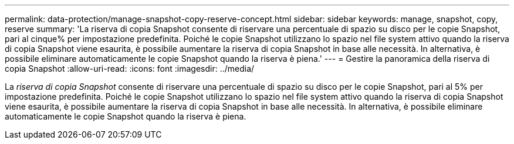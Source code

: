 ---
permalink: data-protection/manage-snapshot-copy-reserve-concept.html 
sidebar: sidebar 
keywords: manage, snapshot, copy, reserve 
summary: 'La riserva di copia Snapshot consente di riservare una percentuale di spazio su disco per le copie Snapshot, pari al cinque% per impostazione predefinita. Poiché le copie Snapshot utilizzano lo spazio nel file system attivo quando la riserva di copia Snapshot viene esaurita, è possibile aumentare la riserva di copia Snapshot in base alle necessità. In alternativa, è possibile eliminare automaticamente le copie Snapshot quando la riserva è piena.' 
---
= Gestire la panoramica della riserva di copia Snapshot
:allow-uri-read: 
:icons: font
:imagesdir: ../media/


[role="lead"]
La _riserva di copia Snapshot_ consente di riservare una percentuale di spazio su disco per le copie Snapshot, pari al 5% per impostazione predefinita. Poiché le copie Snapshot utilizzano lo spazio nel file system attivo quando la riserva di copia Snapshot viene esaurita, è possibile aumentare la riserva di copia Snapshot in base alle necessità. In alternativa, è possibile eliminare automaticamente le copie Snapshot quando la riserva è piena.
